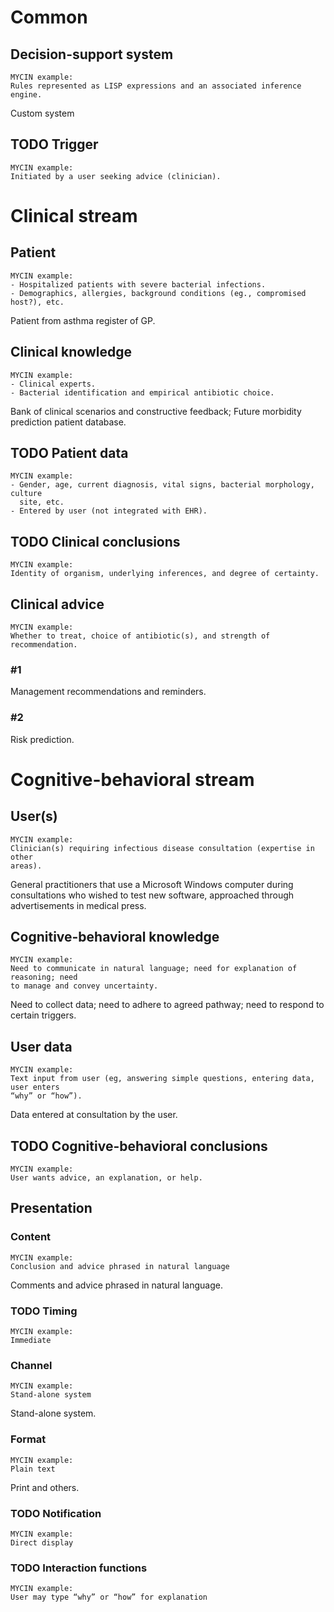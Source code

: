 * Common
** Decision-support system
SCHEDULED: <2016-04-18 Mon 16:32>
:PROPERTIES:
:PAGE: 3
:COORDINATES: 395, 343
:END:

#+BEGIN_EXAMPLE
MYCIN example:
Rules represented as LISP expressions and an associated inference engine.
#+END_EXAMPLE

Custom system


** TODO Trigger

#+BEGIN_EXAMPLE
MYCIN example:
Initiated by a user seeking advice (clinician).
#+END_EXAMPLE

* Clinical stream
** Patient
SCHEDULED: <2016-04-18 Mon 16:32>
:PROPERTIES:
:PAGE: 4
:COORDINATES: 362, 427
:END:

#+BEGIN_EXAMPLE
MYCIN example:
- Hospitalized patients with severe bacterial infections.
- Demographics, allergies, background conditions (eg., compromised host?), etc.
#+END_EXAMPLE

Patient from asthma register of GP.


** Clinical knowledge
SCHEDULED: <2016-04-18 Mon 16:32>
:PROPERTIES:
:PAGE: 3
:COORDINATES: 395, 147
:END:

#+BEGIN_EXAMPLE
MYCIN example:
- Clinical experts.
- Bacterial identification and empirical antibiotic choice.
#+END_EXAMPLE

Bank of clinical scenarios and constructive feedback; Future morbidity
prediction patient database.


** TODO Patient data

#+BEGIN_EXAMPLE
MYCIN example:
- Gender, age, current diagnosis, vital signs, bacterial morphology, culture
  site, etc.
- Entered by user (not integrated with EHR).
#+END_EXAMPLE

** TODO Clinical conclusions

#+BEGIN_EXAMPLE
MYCIN example:
Identity of organism, underlying inferences, and degree of certainty.
#+END_EXAMPLE

** Clinical advice

#+BEGIN_EXAMPLE
MYCIN example:
Whether to treat, choice of antibiotic(s), and strength of recommendation.
#+END_EXAMPLE

*** #1
SCHEDULED: <2016-04-18 Mon 16:32>
:PROPERTIES:
:PAGE: 7
:COORDINATES: 395, 618
:END:

Management recommendations and reminders.

*** #2
SCHEDULED: <2016-04-18 Mon 16:32>
:PROPERTIES:
:PAGE: 7
:COORDINATES: 395, 571
:END:

Risk prediction.


* Cognitive-behavioral stream
** User(s)
SCHEDULED: <2016-04-18 Mon 16:32>
:PROPERTIES:
:PAGE: 4
:COORDINATES: 395, 546
:END:

#+BEGIN_EXAMPLE
MYCIN example:
Clinician(s) requiring infectious disease consultation (expertise in other
areas).
#+END_EXAMPLE

General practitioners that use a Microsoft Windows computer during consultations
who wished to test new software, approached through advertisements in medical
press.


** Cognitive-behavioral knowledge
SCHEDULED: <2016-04-18 Mon 16:32>
:PROPERTIES:
:PAGE: 3
:COORDINATES: 395, 439
:END:

#+BEGIN_EXAMPLE
MYCIN example:
Need to communicate in natural language; need for explanation of reasoning; need
to manage and convey uncertainty.
#+END_EXAMPLE

Need to collect data; need to adhere to agreed pathway; need to respond to
certain triggers.


** User data
SCHEDULED: <2016-04-18 Mon 16:32>
:PROPERTIES:
:PAGE: 3
:COORDINATES: 395, 224
:END:

#+BEGIN_EXAMPLE
MYCIN example:
Text input from user (eg, answering simple questions, entering data, user enters
“why” or “how”).
#+END_EXAMPLE

Data entered at consultation by the user.


** TODO Cognitive-behavioral conclusions

#+BEGIN_EXAMPLE
MYCIN example:
User wants advice, an explanation, or help.
#+END_EXAMPLE

** Presentation
*** Content
SCHEDULED: <2016-04-18 Mon 16:32>
:PROPERTIES:
:PAGE: 3
:COORDINATES: 395, 164
:END:

#+BEGIN_EXAMPLE
MYCIN example:
Conclusion and advice phrased in natural language
#+END_EXAMPLE

Comments and advice phrased in natural language.


*** TODO Timing

#+BEGIN_EXAMPLE
MYCIN example:
Immediate
#+END_EXAMPLE

*** Channel
SCHEDULED: <2016-04-18 Mon 16:32>
:PROPERTIES:
:PAGE: 10
:COORDINATES: 395, 415
:END:

#+BEGIN_EXAMPLE
MYCIN example:
Stand-alone system
#+END_EXAMPLE

Stand-alone system.


*** Format
SCHEDULED: <2016-04-18 Mon 16:32>
:PROPERTIES:
:PAGE: 3
:COORDINATES: 398, 73
:END:

#+BEGIN_EXAMPLE
MYCIN example:
Plain text
#+END_EXAMPLE

Print and others.


*** TODO Notification

#+BEGIN_EXAMPLE
MYCIN example:
Direct display
#+END_EXAMPLE

*** TODO Interaction functions

#+BEGIN_EXAMPLE
MYCIN example:
User may type “why” or “how” for explanation
#+END_EXAMPLE

